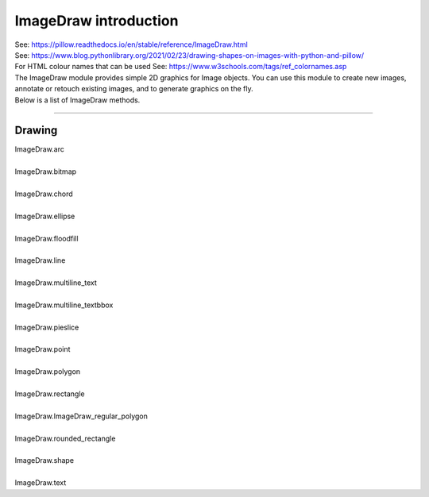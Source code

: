 ==========================
ImageDraw introduction
==========================

| See: https://pillow.readthedocs.io/en/stable/reference/ImageDraw.html

| See: https://www.blog.pythonlibrary.org/2021/02/23/drawing-shapes-on-images-with-python-and-pillow/
| For HTML colour names that can be used See: https://www.w3schools.com/tags/ref_colornames.asp

| The ImageDraw module provides simple 2D graphics for Image objects. You can use this module to create new images, annotate or retouch existing images, and to generate graphics on the fly.

| Below is a list of ImageDraw methods.

----

Drawing
---------------------------

| ImageDraw.arc
.. image:: images/ImageDraw_arc.jpg
    :scale: 50%
    :align: center

| 
| ImageDraw.bitmap
.. image:: images/ImageDraw_compare_bitmap.png
    :scale: 50%
    :align: center

| 
| ImageDraw.chord
.. image:: images/ImageDraw_chord.jpg
    :scale: 50%
    :align: center

| 
| ImageDraw.ellipse
.. image:: images/ImageDraw_ellipse.jpg
    :scale: 50%
    :align: center

| 
| ImageDraw.floodfill
.. image:: images/ImageDraw_compare_floodfill.png
    :scale: 50%
    :align: center

| 
| ImageDraw.line
.. image:: images/ImageDraw_line.jpg
    :scale: 50%
    :align: center

| 
| ImageDraw.multiline_text
.. image:: images/ImageDraw_multiline_text.png
    :scale: 50%
    :align: center

| 
| ImageDraw.multiline_textbbox
.. image:: images/ImageDraw_multiline_textbbox.png
    :scale: 50%
    :align: center

| 
| ImageDraw.pieslice
.. image:: images/ImageDraw_pieslice.png
    :scale: 50%
    :align: center

| 
| ImageDraw.point
.. image:: images/ImageDraw_point.jpg
    :scale: 50%
    :align: center

| 
| ImageDraw.polygon
.. image:: images/ImageDraw_polygon.jpg
    :scale: 50%
    :align: center

| 
| ImageDraw.rectangle
.. image:: images/ImageDraw_rectangle.jpg
    :scale: 50%
    :align: center

| 
| ImageDraw.ImageDraw_regular_polygon
.. image:: images/ImageDraw_regular_polygon.png
    :scale: 50%
    :align: center

| 
| ImageDraw.rounded_rectangle
.. image:: images/ImageDraw_rounded_rectangle.jpg
    :scale: 50%
    :align: center

| 
| ImageDraw.shape
.. image:: images/ImageDraw_shape.jpg
    :scale: 50%
    :align: center

| 
| ImageDraw.text
.. image:: images/ImageDraw_text.png
    :scale: 50%
    :align: center
